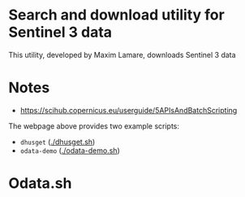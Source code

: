 * Search and download utility for Sentinel 3 data
This utility, developed by Maxim Lamare, downloads Sentinel 3 data
* Notes
+ https://scihub.copernicus.eu/userguide/5APIsAndBatchScripting

The webpage above provides two example scripts: 
+ =dhusget= ([[./dhusget.sh]])
+ =odata-demo= ([[./odata-demo.sh]])

* Odata.sh

